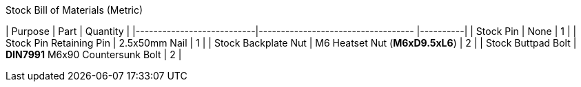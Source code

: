 .Stock Bill of Materials (Metric)
| Purpose                   | Part                               | Quantity |
|---------------------------|----------------------------------- |----------|
| Stock Pin                 | None                               | 1        |
| Stock Pin Retaining Pin   | 2.5x50mm Nail                      | 1        |
| Stock Backplate Nut       | M6 Heatset Nut (**M6xD9.5xL6**)    | 2        |
| Stock Buttpad Bolt        | **DIN7991** M6x90 Countersunk Bolt | 2        |
